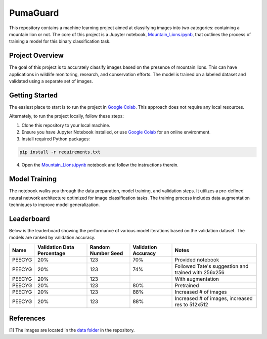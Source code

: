 PumaGuard
=========

.. raw:: html

   <p align="center">

.. raw:: html

   </p>

This repository contains a machine learning project aimed at classifying images
into two categories: containing a mountain lion or not. The core of this project
is a Jupyter notebook, `Mountain_Lions.ipynb
<https://github.com/nicolasbock/extreme-lion-challenge/blob/main/notebooks/Mountain_Lions.ipynb>`__,
that outlines the process of training a model for this binary classification
task.

Project Overview
----------------

The goal of this project is to accurately classify images based on the presence
of mountain lions. This can have applications in wildlife monitoring, research,
and conservation efforts. The model is trained on a labeled dataset and
validated using a separate set of images.

Getting Started
---------------

The easiest place to start is to run the project in `Google Colab
<https://colab.research.google.com/>`__. This approach does not require any
local resources.

Alternately, to run the project locally, follow these steps:

1. Clone this repository to your local machine.
2. Ensure you have Jupyter Notebook installed, or use `Google Colab
   <https://colab.research.google.com/>`__ for an online environment.
3. Install required Python packages:

.. code:: bash

   pip install -r requirements.txt

4. Open the `Mountain_Lions.ipynb
   <https://github.com/nicolasbock/extreme-lion-challenge/blob/main/notebooks/Mountain_Lions.ipynb>`__
   notebook and follow the instructions therein.

Model Training
--------------

The notebook walks you through the data preparation, model training, and
validation steps. It utilizes a pre-defined neural network architecture
optimized for image classification tasks. The training process includes data
augmentation techniques to improve model generalization.

Leaderboard
-----------

Below is the leaderboard showing the performance of various model iterations
based on the validation dataset. The models are ranked by validation accuracy.

+--------+----------------------------+--------------------+---------------------+-----------------------------------------------------+
| Name   | Validation Data Percentage | Random Number Seed | Validation Accuracy | Notes                                               |
+========+============================+====================+=====================+=====================================================+
| PEECYG | 20%                        | 123                | 70%                 | Provided notebook                                   |
+--------+----------------------------+--------------------+---------------------+-----------------------------------------------------+
| PEECYG | 20%                        | 123                | 74%                 | Followed Tate's suggestion and trained with 256x256 |
+--------+----------------------------+--------------------+---------------------+-----------------------------------------------------+
| PEECYG | 20%                        | 123                |                     | With augmentation                                   |
+--------+----------------------------+--------------------+---------------------+-----------------------------------------------------+
|PEECYG  | 20%                        | 123                | 80%                 | Pretrained                                          |
+--------+----------------------------+--------------------+---------------------+-----------------------------------------------------+
|PEECYG  | 20%                        | 123                | 88%                 | Increased # of images                               |
+--------+----------------------------+--------------------+---------------------+-----------------------------------------------------+
|PEECYG  | 20%                        | 123                | 88%                 | Increased # of images, increased res to 512x512     |
+--------+----------------------------+--------------------+---------------------+-----------------------------------------------------+

References
----------

[1] The images are located in the `data folder
<https://github.com/nicolasbock/extreme-lion-challenge/tree/main/data>`__ in the
repository.
